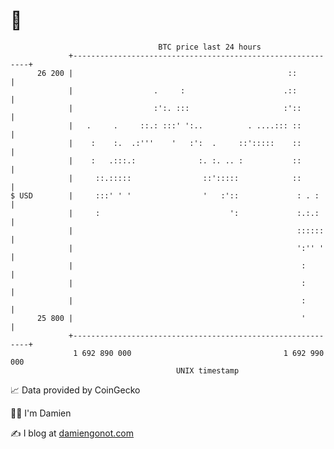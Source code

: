 * 👋

#+begin_example
                                    BTC price last 24 hours                    
                +------------------------------------------------------------+ 
         26 200 |                                                ::          | 
                |                  .     :                      .::          | 
                |                  :':. :::                     :'::         | 
                |   .     .     ::.: :::' ':..          . ....::: ::         | 
                |    :    :.  .:'''    '   :':  .     ::':::::    ::         | 
                |    :   .:::.:              :. :. .. :           ::         | 
                |     ::.:::::                ::':::::            ::         | 
   $ USD        |     :::' ' '                '   :'::             : . :     | 
                |     :                             ':             :.:.:     | 
                |                                                  ::::::    | 
                |                                                  ':'' '    | 
                |                                                   :        | 
                |                                                   :        | 
                |                                                   :        | 
         25 800 |                                                   '        | 
                +------------------------------------------------------------+ 
                 1 692 890 000                                  1 692 990 000  
                                        UNIX timestamp                         
#+end_example
📈 Data provided by CoinGecko

🧑‍💻 I'm Damien

✍️ I blog at [[https://www.damiengonot.com][damiengonot.com]]
